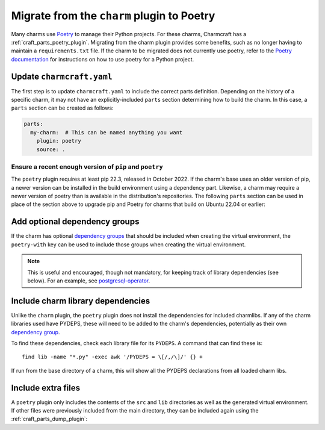 .. _howto-migrate-to-poetry:

Migrate from the ``charm`` plugin to Poetry
===========================================

Many charms use `Poetry`_ to manage their Python projects. For these charms, Charmcraft
has a :ref:`craft_parts_poetry_plugin`. Migrating from the charm plugin provides some
benefits, such as no longer having to maintain a ``requirements.txt`` file. If the
charm to be migrated does not currently use poetry, refer to the
`Poetry documentation <https://python-poetry.org/docs/basic-usage/>`_ for instructions
on how to use poetry for a Python project.

Update ``charmcraft.yaml``
--------------------------

The first step is to update ``charmcraft.yaml`` to include the correct parts definition.
Depending on the history of a specific charm, it may not have an explicitly-included
``parts`` section determining how to build the charm. In this case, a ``parts`` section
can be created as follows:

.. code-block:: yaml

    parts:
      my-charm:  # This can be named anything you want
        plugin: poetry
        source: .

Ensure a recent enough version of ``pip`` and ``poetry``
~~~~~~~~~~~~~~~~~~~~~~~~~~~~~~~~~~~~~~~~~~~~~~~~~~~~~~~~

The ``poetry`` plugin requires at least pip 22.3, released in October 2022. If the
charm's base uses an older version of pip, a newer version can be installed in the
build environment using a dependency part. Likewise, a charm may require a newer
version of poetry than is available in the distribution's repositories. The following
``parts`` section can be used in place of the section above to upgrade pip and Poetry
for charms that build on Ubuntu 22.04 or earlier:

.. code-block:: yaml
    :emphasize-lines: 2-9,11

    parts:
      poetry-deps:
        plugin: nil
        build-packages:
          - curl
        override-build: |
          /usr/bin/python3 -m pip install pip==24.2
          curl -sSL https://install.python-poetry.org | python3 -
          ln -sf $HOME/.local/bin/poetry /usr/local/bin/poetry
      my-charm:  # This can be named anything you want
        after: [poetry-deps]
        plugin: poetry
        source: .

Add optional dependency groups
------------------------------

If the charm has optional `dependency groups`_ that should be included when creating
the virtual environment, the ``poetry-with`` key can be used to include those groups
when creating the virtual environment.

.. note::
    This is useful and encouraged, though not mandatory, for keeping track of
    library dependencies (see below). For an example, see
    `postgresql-operator`_.

Include charm library dependencies
----------------------------------

Unlike the ``charm`` plugin, the ``poetry`` plugin does not install the dependencies
for included charmlibs. If any of the charm libraries used have PYDEPS, these will
need to be added to the charm's dependencies, potentially as their own
`dependency group <dependency groups>`_.

To find these dependencies, check each library file for its ``PYDEPS``. A command
that can find these is::

    find lib -name "*.py" -exec awk '/PYDEPS = \[/,/\]/' {} +

If run from the base directory of a charm, this will show all the PYDEPS declarations
from all loaded charm libs.

Include extra files
-------------------

A ``poetry`` plugin only includes the contents of the ``src`` and ``lib`` directories
as well as the generated virtual environment. If other files were previously included
from the main directory, they can be included again using the
:ref:`craft_parts_dump_plugin`:

.. code-block:: yaml
    :emphasize-lines: 5-9

    parts:
      my-charm:  # This can be named anything you want
        plugin: poetry
        source: .
      version-file:
        plugin: dump
        source: .
        stage:
          - charm_version


.. _dependency groups: https://python-poetry.org/docs/managing-dependencies/#dependency-groups
.. _Poetry: https://python-poetry.org
.. _postgresql-operator: https://github.com/canonical/postgresql-operator/blob/3c7c783d61d4bee4ce64c190a9f7d4a78048e4e7/pyproject.toml#L22-L35
